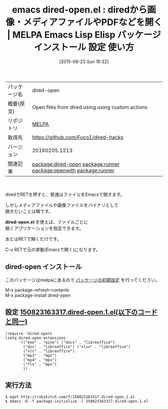 #+BLOG: rubikitch
#+POSTID: 1918
#+DATE: [2015-08-23 Sun 16:32]
#+PERMALINK: dired-open
#+OPTIONS: toc:nil num:nil todo:nil pri:nil tags:nil ^:nil \n:t -:nil
#+ISPAGE: nil
#+DESCRIPTION:
# (progn (erase-buffer)(find-file-hook--org2blog/wp-mode))
#+BLOG: rubikitch
#+CATEGORY: Emacs, dired, 
#+EL_PKG_NAME: dired-open
#+EL_TAGS: emacs, %p, %p.el, emacs lisp %p, elisp %p, emacs %f %p, emacs %p 使い方, emacs %p 設定, emacs パッケージ %p, relate:runner, relate:openwith, renate:unify-opening, dired コマンド, dired コマンド登録, dired シェルコマンド, dired ファイル 関連付け, dired アプリケーション 関連付け, dired open, dired 拡張子 アプリケーション 関連付け, dired 拡張子 コマンド, dired 拡張子, relate:runner
#+EL_TITLE: Emacs Lisp Elisp パッケージ インストール 設定 使い方 
#+EL_TITLE0: diredから画像・メディアファイルやPDFなどを開く
#+EL_URL: 
#+begin: org2blog
#+DESCRIPTION: MELPAのEmacs Lispパッケージdired-openの紹介
#+MYTAGS: package:dired-open, emacs 使い方, emacs コマンド, emacs, dired-open, dired-open.el, emacs lisp dired-open, elisp dired-open, emacs melpa dired-open, emacs dired-open 使い方, emacs dired-open 設定, emacs パッケージ dired-open, relate:runner, relate:openwith, renate:unify-opening, dired コマンド, dired コマンド登録, dired シェルコマンド, dired ファイル 関連付け, dired アプリケーション 関連付け, dired open, dired 拡張子 アプリケーション 関連付け, dired 拡張子 コマンド, dired 拡張子, relate:runner
#+TAGS: package:dired-open, emacs 使い方, emacs コマンド, emacs, dired-open, dired-open.el, emacs lisp dired-open, elisp dired-open, emacs melpa dired-open, emacs dired-open 使い方, emacs dired-open 設定, emacs パッケージ dired-open, relate:runner, relate:openwith, renate:unify-opening, dired コマンド, dired コマンド登録, dired シェルコマンド, dired ファイル 関連付け, dired アプリケーション 関連付け, dired open, dired 拡張子 アプリケーション 関連付け, dired 拡張子 コマンド, dired 拡張子, relate:runner, Emacs, dired, , dired-open.el, dired-open.el
#+TITLE: emacs dired-open.el : diredから画像・メディアファイルやPDFなどを開く | MELPA Emacs Lisp Elisp パッケージ インストール 設定 使い方 
#+BEGIN_HTML
<table>
<tr><td>パッケージ名</td><td>dired-open</td></tr>
<tr><td>概要(原文)</td><td>Open files from dired using using custom actions</td></tr>
<tr><td>リポジトリ</td><td><a href="http://melpa.org/">MELPA</a></td></tr>
<tr><td>取得先</td><td><a href="https://github.com/Fuco1/dired-hacks">https://github.com/Fuco1/dired-hacks</a></td></tr>
<tr><td>バージョン</td><td>20160205.1213</td></tr>
<tr><td>関連記事</td><td><a href="http://rubikitch.com/tag/package:dired-open/">package:dired-open</a> <a href="http://rubikitch.com/tag/package:runner/">package:runner</a> <a href="http://rubikitch.com/tag/package:openwith/">package:openwith</a> <a href="http://rubikitch.com/tag/package:runner/">package:runner</a></td></tr>
</table>
<br />
#+END_HTML
diredでRETを押すと、普通はファイルをEmacsで開きます。

しかしメディアファイルや画像ファイルをバイナリとして
開きたいことは稀です。

*dired-open.el* を使えば、ファイルごとに
開くアプリケーションを指定できます。

あとはRETで開くだけです。

C-u RETで元の挙動(Emacsで開く)になります。
** dired-open インストール
このパッケージはmelpaにあるので [[http://rubikitch.com/package-initialize][パッケージの初期設定]] を行ってください。

M-x package-refresh-contents
M-x package-install dired-open


#+end:
** 概要                                                             :noexport:
diredでRETを押すと、普通はファイルをEmacsで開きます。

しかしメディアファイルや画像ファイルをバイナリとして
開きたいことは稀です。

*dired-open.el* を使えば、ファイルごとに
開くアプリケーションを指定できます。

あとはRETで開くだけです。

C-u RETで元の挙動(Emacsで開く)になります。

** 設定 [[http://rubikitch.com/f/150823163317.dired-open.1.el][150823163317.dired-open.1.el(以下のコードと同一)]]
#+BEGIN: include :file "/r/sync/junk/150823/150823163317.dired-open.1.el"
#+BEGIN_SRC fundamental
(require 'dired-open)
(setq dired-open-extensions
      '(("exe" . "wine") ("docx" . "libreoffice")
        ("doc" . "libreoffice") ("xlsx" . "libreoffice")
        ("xls" . "libreoffice")
        ("mp3" . "mpv")
        ("mp4" . "mpv")
        ("flv" . "mpv")
        ))
#+END_SRC

#+END:

** 実行方法
#+BEGIN_EXAMPLE
$ wget http://rubikitch.com/f/150823163317.dired-open.1.el
$ emacs -Q -f package-initialize -l 150823163317.dired-open.1.el
#+END_EXAMPLE

# (progn (forward-line 1)(shell-command "screenshot-time.rb org_template" t))
